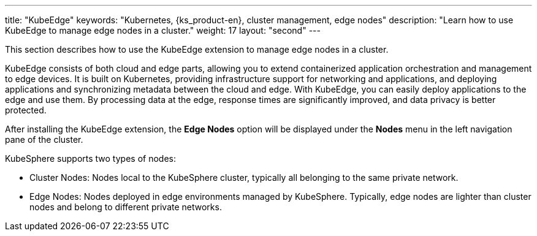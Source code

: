 ---
title: "KubeEdge"
keywords: "Kubernetes, {ks_product-en}, cluster management, edge nodes"
description: "Learn how to use KubeEdge to manage edge nodes in a cluster."
weight: 17
layout: "second"
---


This section describes how to use the KubeEdge extension to manage edge nodes in a cluster.

KubeEdge consists of both cloud and edge parts, allowing you to extend containerized application orchestration and management to edge devices. It is built on Kubernetes, providing infrastructure support for networking and applications, and deploying applications and synchronizing metadata between the cloud and edge. With KubeEdge, you can easily deploy applications to the edge and use them. By processing data at the edge, response times are significantly improved, and data privacy is better protected.

After installing the KubeEdge extension, the **Edge Nodes** option will be displayed under the **Nodes** menu in the left navigation pane of the cluster.

KubeSphere supports two types of nodes:

* Cluster Nodes: Nodes local to the KubeSphere cluster, typically all belonging to the same private network.

* Edge Nodes: Nodes deployed in edge environments managed by KubeSphere. Typically, edge nodes are lighter than cluster nodes and belong to different private networks.

ifeval::["{file_output_type}" == "html"]
Some operations for edge nodes and cluster nodes are the same, such as viewing node details, preventing and allowing pod scheduling, editing node taints and labels. For more information, see link:../../07-cluster-management/03-nodes[Node Management].
endif::[]

ifeval::["{file_output_type}" == "pdf"]
Some operations for edge nodes and cluster nodes are the same, such as viewing node details, preventing and allowing pod scheduling, editing node taints and labels. For more information, see the "Nodes" section in the {ks_product_right} Cluster Management Guide.
endif::[]